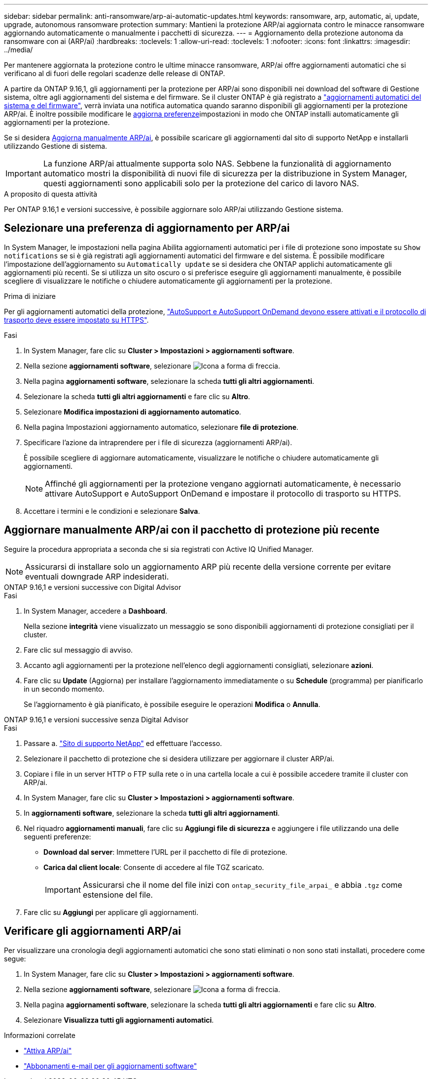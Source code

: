 ---
sidebar: sidebar 
permalink: anti-ransomware/arp-ai-automatic-updates.html 
keywords: ransomware, arp, automatic, ai, update, upgrade, autonomous ransomware protection 
summary: Mantieni la protezione ARP/ai aggiornata contro le minacce ransomware aggiornando automaticamente o manualmente i pacchetti di sicurezza. 
---
= Aggiornamento della protezione autonoma da ransomware con ai (ARP/ai)
:hardbreaks:
:toclevels: 1
:allow-uri-read: 
:toclevels: 1
:nofooter: 
:icons: font
:linkattrs: 
:imagesdir: ../media/


[role="lead"]
Per mantenere aggiornata la protezione contro le ultime minacce ransomware, ARP/ai offre aggiornamenti automatici che si verificano al di fuori delle regolari scadenze delle release di ONTAP.

A partire da ONTAP 9.16,1, gli aggiornamenti per la protezione per ARP/ai sono disponibili nei download del software di Gestione sistema, oltre agli aggiornamenti del sistema e del firmware. Se il cluster ONTAP è già registrato a link:../update/enable-automatic-updates-task.html["aggiornamenti automatici del sistema e del firmware"], verrà inviata una notifica automatica quando saranno disponibili gli aggiornamenti per la protezione ARP/ai. È inoltre possibile modificare le <<Selezionare una preferenza di aggiornamento per ARP/ai,aggiorna preferenze>>impostazioni in modo che ONTAP installi automaticamente gli aggiornamenti per la protezione.

Se si desidera <<Aggiornare manualmente ARP/ai con il pacchetto di protezione più recente,Aggiorna manualmente ARP/ai>>, è possibile scaricare gli aggiornamenti dal sito di supporto NetApp e installarli utilizzando Gestione di sistema.


IMPORTANT: La funzione ARP/ai attualmente supporta solo NAS. Sebbene la funzionalità di aggiornamento automatico mostri la disponibilità di nuovi file di sicurezza per la distribuzione in System Manager, questi aggiornamenti sono applicabili solo per la protezione del carico di lavoro NAS.

.A proposito di questa attività
Per ONTAP 9.16,1 e versioni successive, è possibile aggiornare solo ARP/ai utilizzando Gestione sistema.



== Selezionare una preferenza di aggiornamento per ARP/ai

In System Manager, le impostazioni nella pagina Abilita aggiornamenti automatici per i file di protezione sono impostate su `Show notifications` se si è già registrati agli aggiornamenti automatici del firmware e del sistema. È possibile modificare l'impostazione dell'aggiornamento su `Automatically update` se si desidera che ONTAP applichi automaticamente gli aggiornamenti più recenti. Se si utilizza un sito oscuro o si preferisce eseguire gli aggiornamenti manualmente, è possibile scegliere di visualizzare le notifiche o chiudere automaticamente gli aggiornamenti per la protezione.

.Prima di iniziare
Per gli aggiornamenti automatici della protezione, https://docs.netapp.com/us-en/ontap/system-admin/setup-autosupport-task.html["AutoSupport e AutoSupport OnDemand devono essere attivati e il protocollo di trasporto deve essere impostato su HTTPS"].

.Fasi
. In System Manager, fare clic su *Cluster > Impostazioni > aggiornamenti software*.
. Nella sezione *aggiornamenti software*, selezionare image:icon_arrow.gif["Icona a forma di freccia"].
. Nella pagina *aggiornamenti software*, selezionare la scheda *tutti gli altri aggiornamenti*.
. Selezionare la scheda *tutti gli altri aggiornamenti* e fare clic su *Altro*.
. Selezionare *Modifica impostazioni di aggiornamento automatico*.
. Nella pagina Impostazioni aggiornamento automatico, selezionare *file di protezione*.
. Specificare l'azione da intraprendere per i file di sicurezza (aggiornamenti ARP/ai).
+
È possibile scegliere di aggiornare automaticamente, visualizzare le notifiche o chiudere automaticamente gli aggiornamenti.

+

NOTE: Affinché gli aggiornamenti per la protezione vengano aggiornati automaticamente, è necessario attivare AutoSupport e AutoSupport OnDemand e impostare il protocollo di trasporto su HTTPS.

. Accettare i termini e le condizioni e selezionare *Salva*.




== Aggiornare manualmente ARP/ai con il pacchetto di protezione più recente

Seguire la procedura appropriata a seconda che si sia registrati con Active IQ Unified Manager.


NOTE: Assicurarsi di installare solo un aggiornamento ARP più recente della versione corrente per evitare eventuali downgrade ARP indesiderati.

[role="tabbed-block"]
====
.ONTAP 9.16,1 e versioni successive con Digital Advisor
--
.Fasi
. In System Manager, accedere a *Dashboard*.
+
Nella sezione *integrità* viene visualizzato un messaggio se sono disponibili aggiornamenti di protezione consigliati per il cluster.

. Fare clic sul messaggio di avviso.
. Accanto agli aggiornamenti per la protezione nell'elenco degli aggiornamenti consigliati, selezionare *azioni*.
. Fare clic su *Update* (Aggiorna) per installare l'aggiornamento immediatamente o su *Schedule* (programma) per pianificarlo in un secondo momento.
+
Se l'aggiornamento è già pianificato, è possibile eseguire le operazioni *Modifica* o *Annulla*.



--
.ONTAP 9.16,1 e versioni successive senza Digital Advisor
--
.Fasi
. Passare a. link:https://mysupport.netapp.com/site/downloads["Sito di supporto NetApp"^] ed effettuare l'accesso.
. Selezionare il pacchetto di protezione che si desidera utilizzare per aggiornare il cluster ARP/ai.
. Copiare i file in un server HTTP o FTP sulla rete o in una cartella locale a cui è possibile accedere tramite il cluster con ARP/ai.
. In System Manager, fare clic su *Cluster > Impostazioni > aggiornamenti software*.
. In *aggiornamenti software*, selezionare la scheda *tutti gli altri aggiornamenti*.
. Nel riquadro *aggiornamenti manuali*, fare clic su *Aggiungi file di sicurezza* e aggiungere i file utilizzando una delle seguenti preferenze:
+
** *Download dal server*: Immettere l'URL per il pacchetto di file di protezione.
** *Carica dal client locale*: Consente di accedere al file TGZ scaricato.
+

IMPORTANT: Assicurarsi che il nome del file inizi con `ontap_security_file_arpai_` e abbia `.tgz` come estensione del file.



. Fare clic su *Aggiungi* per applicare gli aggiornamenti.


--
====


== Verificare gli aggiornamenti ARP/ai

Per visualizzare una cronologia degli aggiornamenti automatici che sono stati eliminati o non sono stati installati, procedere come segue:

. In System Manager, fare clic su *Cluster > Impostazioni > aggiornamenti software*.
. Nella sezione *aggiornamenti software*, selezionare image:icon_arrow.gif["Icona a forma di freccia"].
. Nella pagina *aggiornamenti software*, selezionare la scheda *tutti gli altri aggiornamenti* e fare clic su *Altro*.
. Selezionare *Visualizza tutti gli aggiornamenti automatici*.


.Informazioni correlate
* link:enable-arp-ai-with-au.html["Attiva ARP/ai"]
* https://mysupport.netapp.com/site/user/email-subscription["Abbonamenti e-mail per gli aggiornamenti software"^]

